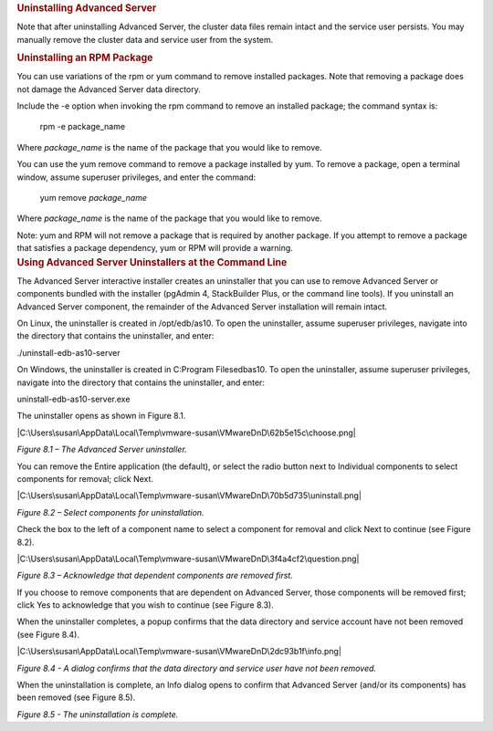 .. container:: section level1
   :name: uninstalling-advanced-server

   .. rubric:: Uninstalling Advanced Server
      :name: uninstalling-advanced-server

   Note that after uninstalling Advanced Server, the cluster data files
   remain intact and the service user persists. You may manually remove
   the cluster data and service user from the system.

   .. container:: section level2
      :name: uninstalling-an-rpm-package

      .. rubric:: Uninstalling an RPM Package
         :name: uninstalling-an-rpm-package

      You can use variations of the rpm or yum command to remove
      installed packages. Note that removing a package does not damage
      the Advanced Server data directory.

      Include the -e option when invoking the rpm command to remove an
      installed package; the command syntax is:

         rpm -e package_name

      Where *package_name* is the name of the package that you would
      like to remove.

      You can use the yum remove command to remove a package installed
      by yum. To remove a package, open a terminal window, assume
      superuser privileges, and enter the command:

         yum remove *package_name*

      Where *package_name* is the name of the package that you would
      like to remove.

      Note: yum and RPM will not remove a package that is required by
      another package. If you attempt to remove a package that satisfies
      a package dependency, yum or RPM will provide a warning.

   .. container:: section level2
      :name: using-advanced-server-uninstallers-at-the-command-line

      .. rubric:: Using Advanced Server Uninstallers at the Command Line
         :name: using-advanced-server-uninstallers-at-the-command-line

      The Advanced Server interactive installer creates an uninstaller
      that you can use to remove Advanced Server or components bundled
      with the installer (pgAdmin 4, StackBuilder Plus, or the command
      line tools). If you uninstall an Advanced Server component, the
      remainder of the Advanced Server installation will remain intact.

      On Linux, the uninstaller is created in /opt/edb/as10. To open the
      uninstaller, assume superuser privileges, navigate into the
      directory that contains the uninstaller, and enter:

      ./uninstall-edb-as10-server

      On Windows, the uninstaller is created in C:\Program
      Files\edb\as10. To open the uninstaller, assume superuser
      privileges, navigate into the directory that contains the
      uninstaller, and enter:

      uninstall-edb-as10-server.exe

      The uninstaller opens as shown in Figure 8.1.

      |C:\Users\susan\AppData\Local\Temp\vmware-susan\VMwareDnD\62b5e15c\choose.png|

      *Figure 8.1 – The Advanced Server uninstaller.*

      You can remove the Entire application (the default), or select the
      radio button next to Individual components to select components
      for removal; click Next.

      |C:\Users\susan\AppData\Local\Temp\vmware-susan\VMwareDnD\70b5d735\uninstall.png|

      *Figure 8.2 – Select components for uninstallation.*

      Check the box to the left of a component name to select a
      component for removal and click Next to continue (see Figure 8.2).

      |C:\Users\susan\AppData\Local\Temp\vmware-susan\VMwareDnD\3f4a4cf2\question.png|

      *Figure 8.3 – Acknowledge that dependent components are removed
      first.*

      If you choose to remove components that are dependent on Advanced
      Server, those components will be removed first; click Yes to
      acknowledge that you wish to continue (see Figure 8.3).

      When the uninstaller completes, a popup confirms that the data
      directory and service account have not been removed (see Figure
      8.4).

      |C:\Users\susan\AppData\Local\Temp\vmware-susan\VMwareDnD\2dc93b1f\info.png|

      *Figure 8.4 - A dialog confirms that the data directory and
      service user have not been removed.*

      When the uninstallation is complete, an Info dialog opens to
      confirm that Advanced Server (and/or its components) has been
      removed (see Figure 8.5).

      |image4|

      *Figure 8.5 - The uninstallation is complete.*

.. |C:\Users\susan\AppData\Local\Temp\vmware-susan\VMwareDnD\62b5e15c\choose.png| image:: ../media/file60.png
.. |C:\Users\susan\AppData\Local\Temp\vmware-susan\VMwareDnD\70b5d735\uninstall.png| image:: ../media/file61.png
.. |C:\Users\susan\AppData\Local\Temp\vmware-susan\VMwareDnD\3f4a4cf2\question.png| image:: ../media/file62.png
.. |C:\Users\susan\AppData\Local\Temp\vmware-susan\VMwareDnD\2dc93b1f\info.png| image:: ../media/file63.png
.. |image4| image:: ../media/file64.png
